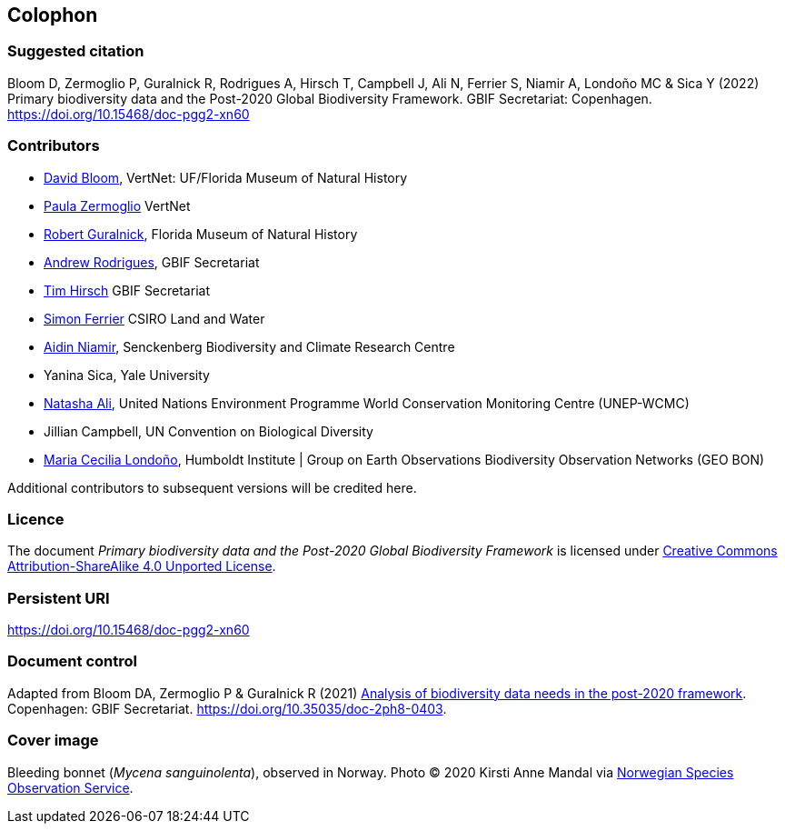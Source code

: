 == Colophon

=== Suggested citation

Bloom D, Zermoglio P, Guralnick R, Rodrigues A, Hirsch T, Campbell J, Ali N, Ferrier S, Niamir A, Londoño MC & Sica Y (2022) Primary biodiversity data and the Post-2020 Global Biodiversity Framework. GBIF Secretariat: Copenhagen. https://doi.org/10.15468/doc-pgg2-xn60

=== Contributors

* https://orcid.org/0000-0003-1273-1807[David Bloom^], VertNet: UF/Florida Museum of Natural History 
* https://orcid.org/0000-0002-6056-5084[Paula Zermoglio^] VertNet
* https://orcid.org/0000-0001-6682-1504[Robert Guralnick^], Florida Museum of Natural History
* https://orcid.org/0000-0002-5468-2452[Andrew Rodrigues^], GBIF Secretariat
* https://orcid.org/0000-0002-5015-5807[Tim Hirsch^] GBIF Secretariat
* https://orcid.org/0000-0001-7884-2388[Simon Ferrier^] CSIRO Land and Water
* https://orcid.org/0000-0003-4511-3407[Aidin Niamir^], Senckenberg Biodiversity and Climate Research Centre
* Yanina Sica, Yale University
* https://orcid.org/0000-0003-0842-0424[Natasha Ali^], United Nations Environment Programme World Conservation Monitoring Centre (UNEP-WCMC)
* Jillian Campbell, UN Convention on Biological Diversity
* https://orcid.org/0000-0002-2317-5503[Maria Cecilia Londoño^], Humboldt Institute | Group on Earth Observations Biodiversity Observation Networks (GEO BON)


Additional contributors to subsequent versions will be credited here.

=== Licence

The document _Primary biodiversity data and the Post-2020 Global Biodiversity Framework_ is licensed under https://creativecommons.org/licenses/by-sa/4.0[Creative Commons Attribution-ShareAlike 4.0 Unported License].

=== Persistent URI

https://doi.org/10.15468/doc-pgg2-xn60

=== Document control

Adapted from Bloom DA, Zermoglio P & Guralnick R (2021) https://doi.org/10.35035/doc-2ph8-0403[Analysis of biodiversity data needs in the post-2020 framework^]. Copenhagen: GBIF Secretariat. https://doi.org/10.35035/doc-2ph8-0403.

=== Cover image

Bleeding bonnet (_Mycena sanguinolenta_), observed in Norway. Photo &copy; 2020 Kirsti Anne Mandal via https://www.gbif.org/occurrence/2848866491[Norwegian Species Observation Service].
